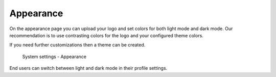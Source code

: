 Appearance
==========

On the appearance page you can upload your logo and set colors for both light mode and dark mode. Our recommendation
is to use contrasting colors for the logo and your configured theme colors.

If you need further customizations then a theme can be created.

.. figure:: /_static/system-settings/appearance.png
   :alt: System Settings - Appearance

   System settings - Appearance

End users can switch between light and dark mode in their profile settings.